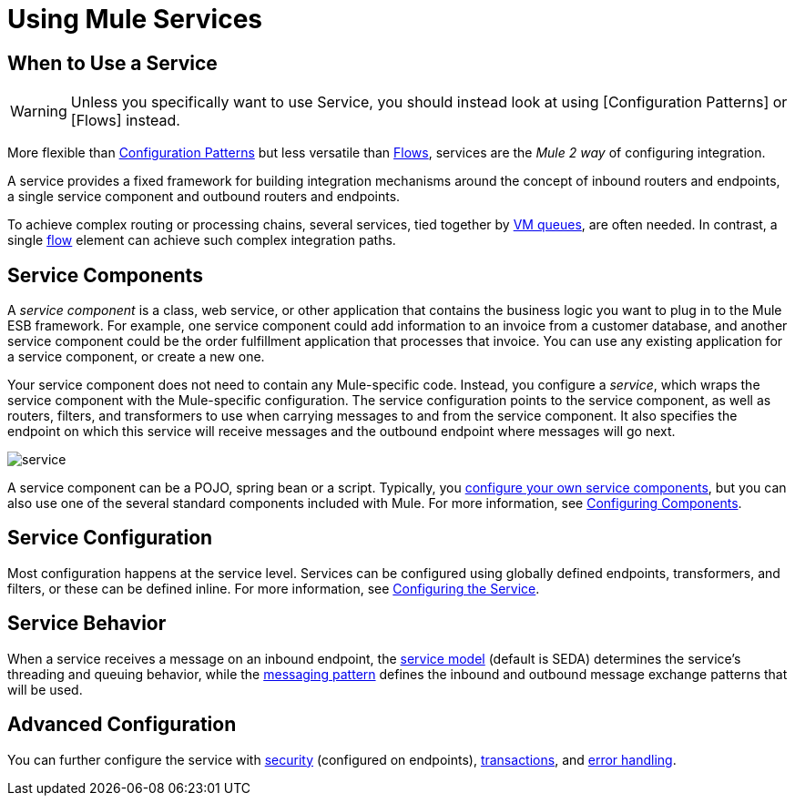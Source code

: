 = Using Mule Services

== When to Use a Service

[WARNING]
Unless you specifically want to use Service, you should instead look at using [Configuration Patterns] or [Flows] instead.

More flexible than link:/mule-user-guide/v/3.2/using-mule-configuration-patterns[Configuration Patterns] but less versatile than link:/mule-user-guide/v/3.2/using-flows-for-service-orchestration[Flows], services are the _Mule 2 way_ of configuring integration.

A service provides a fixed framework for building integration mechanisms around the concept of inbound routers and endpoints, a single service component and outbound routers and endpoints.

To achieve complex routing or processing chains, several services, tied together by link:/mule-user-guide/v/3.2/vm-transport-reference[VM queues], are often needed. In contrast, a single link:/mule-user-guide/v/3.2/using-flows-for-service-orchestration[flow] element can achieve such complex integration paths.

== Service Components

A _service component_ is a class, web service, or other application that contains the business logic you want to plug in to the Mule ESB framework. For example, one service component could add information to an invoice from a customer database, and another service component could be the order fulfillment application that processes that invoice. You can use any existing application for a service component, or create a new one.

Your service component does not need to contain any Mule-specific code. Instead, you configure a _service_, which wraps the service component with the Mule-specific configuration. The service configuration points to the service component, as well as routers, filters, and transformers to use when carrying messages to and from the service component. It also specifies the endpoint on which this service will receive messages and the outbound endpoint where messages will go next.

image:service.jpeg[service]

A service component can be a POJO, spring bean or a script. Typically, you link:/mule-user-guide/v/3.2/developing-components[configure your own service components], but you can also use one of the several standard components included with Mule. For more information, see link:/mule-user-guide/v/3.2/configuring-components[Configuring Components].

== Service Configuration

Most configuration happens at the service level. Services can be configured using globally defined endpoints, transformers, and filters, or these can be defined inline. For more information, see link:/mule-user-guide/v/3.2/configuring-the-service[Configuring the Service].

== Service Behavior

When a service receives a message on an inbound endpoint, the link:/mule-user-guide/v/3.2/models[service model] (default is SEDA) determines the service's threading and queuing behavior, while the link:/mule-user-guide/v/3.2/service-messaging-styles[messaging pattern] defines the inbound and outbound message exchange patterns that will be used.

== Advanced Configuration

You can further configure the service with link:/mule-user-guide/v/3.2/configuring-security[security] (configured on endpoints), link:/mule-user-guide/v/3.2/transaction-management[transactions], and link:/mule-user-guide/v/3.2/error-handling[error handling].
